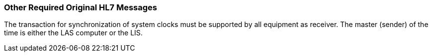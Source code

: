 === Other Required Original HL7 Messages
[v291_section="13.4.1"]

The transaction for synchronization of system clocks must be supported by all equipment as receiver. The master (sender) of the time is either the LAS computer or the LIS.

